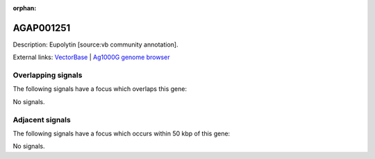 :orphan:

AGAP001251
=============





Description: Eupolytin [source:vb community annotation].

External links:
`VectorBase <https://www.vectorbase.org/Anopheles_gambiae/Gene/Summary?g=AGAP001251>`_ |
`Ag1000G genome browser <https://www.malariagen.net/apps/ag1000g/phase1-AR3/index.html?genome_region=2R:2040018-2041312#genomebrowser>`_

Overlapping signals
-------------------

The following signals have a focus which overlaps this gene:



No signals.



Adjacent signals
----------------

The following signals have a focus which occurs within 50 kbp of this gene:



No signals.


